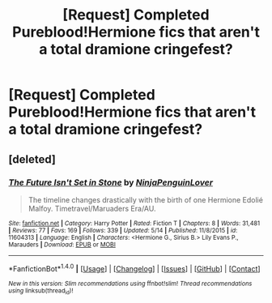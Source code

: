 #+TITLE: [Request] Completed Pureblood!Hermione fics that aren't a total dramione cringefest?

* [Request] Completed Pureblood!Hermione fics that aren't a total dramione cringefest?
:PROPERTIES:
:Author: woop_woop_throwaway
:Score: 1
:DateUnix: 1499189481.0
:DateShort: 2017-Jul-04
:FlairText: Request
:END:

** [deleted]
:PROPERTIES:
:Score: 3
:DateUnix: 1499195155.0
:DateShort: 2017-Jul-04
:END:

*** [[http://www.fanfiction.net/s/11604313/1/][*/The Future Isn't Set in Stone/*]] by [[https://www.fanfiction.net/u/4633688/NinjaPenguinLover][/NinjaPenguinLover/]]

#+begin_quote
  The timeline changes drastically with the birth of one Hermione Edolié Malfoy. Timetravel/Maruaders Era/AU.
#+end_quote

^{/Site/: [[http://www.fanfiction.net/][fanfiction.net]] *|* /Category/: Harry Potter *|* /Rated/: Fiction T *|* /Chapters/: 8 *|* /Words/: 31,481 *|* /Reviews/: 77 *|* /Favs/: 169 *|* /Follows/: 339 *|* /Updated/: 5/14 *|* /Published/: 11/8/2015 *|* /id/: 11604313 *|* /Language/: English *|* /Characters/: <Hermione G., Sirius B.> Lily Evans P., Marauders *|* /Download/: [[http://www.ff2ebook.com/old/ffn-bot/index.php?id=11604313&source=ff&filetype=epub][EPUB]] or [[http://www.ff2ebook.com/old/ffn-bot/index.php?id=11604313&source=ff&filetype=mobi][MOBI]]}

--------------

*FanfictionBot*^{1.4.0} *|* [[[https://github.com/tusing/reddit-ffn-bot/wiki/Usage][Usage]]] | [[[https://github.com/tusing/reddit-ffn-bot/wiki/Changelog][Changelog]]] | [[[https://github.com/tusing/reddit-ffn-bot/issues/][Issues]]] | [[[https://github.com/tusing/reddit-ffn-bot/][GitHub]]] | [[[https://www.reddit.com/message/compose?to=tusing][Contact]]]

^{/New in this version: Slim recommendations using/ ffnbot!slim! /Thread recommendations using/ linksub(thread_id)!}
:PROPERTIES:
:Author: FanfictionBot
:Score: 1
:DateUnix: 1499195163.0
:DateShort: 2017-Jul-04
:END:
